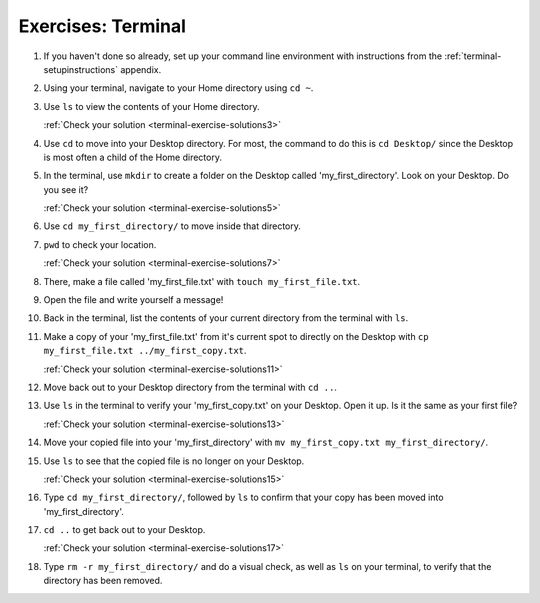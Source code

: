 Exercises: Terminal
===================


#. If you haven't done so already, set up your command line environment with
   instructions from the :ref:`terminal-setupinstructions` appendix.

#. Using your terminal, navigate to your Home directory using ``cd ~``.

#. Use ``ls`` to view the contents of your Home directory.

   :ref:`Check your solution <terminal-exercise-solutions3>`

#. Use ``cd`` to move into your Desktop directory. For most, the command to do
   this is ``cd Desktop/`` since the Desktop is most often a child of the Home
   directory.

#. In the terminal, use ``mkdir`` to create a folder on the Desktop called
   'my_first_directory'. Look on your Desktop. Do you see it?

   :ref:`Check your solution <terminal-exercise-solutions5>`

#. Use ``cd my_first_directory/`` to move inside that directory.

#. ``pwd`` to check your location.

   :ref:`Check your solution <terminal-exercise-solutions7>`

#. There, make a file called 'my_first_file.txt' with
   ``touch my_first_file.txt``.

#. Open the file and write yourself a message!

#. Back in the terminal, list the contents of your current directory from the
   terminal with ``ls``.

#. Make a copy of your 'my_first_file.txt' from it's current spot to directly
   on the Desktop with ``cp my_first_file.txt ../my_first_copy.txt``.

   :ref:`Check your solution <terminal-exercise-solutions11>`

#. Move back out to your Desktop directory from the terminal with ``cd ..``.

#. Use ``ls`` in the terminal to verify your 'my_first_copy.txt' on your
   Desktop. Open it up. Is it the same as your first file?

   :ref:`Check your solution <terminal-exercise-solutions13>`

#. Move your copied file into your 'my_first_directory' with
   ``mv my_first_copy.txt my_first_directory/``.

#. Use ``ls`` to see that the copied file is no longer on your Desktop.

   :ref:`Check your solution <terminal-exercise-solutions15>`

#. Type ``cd my_first_directory/``, followed by ``ls`` to confirm that your
   copy has been moved into 'my_first_directory'.

#. ``cd ..`` to get back out to your Desktop.

   :ref:`Check your solution <terminal-exercise-solutions17>`

#. Type ``rm -r my_first_directory/`` and do a visual check, as well as ``ls``
   on your terminal, to verify that the directory has been removed.

